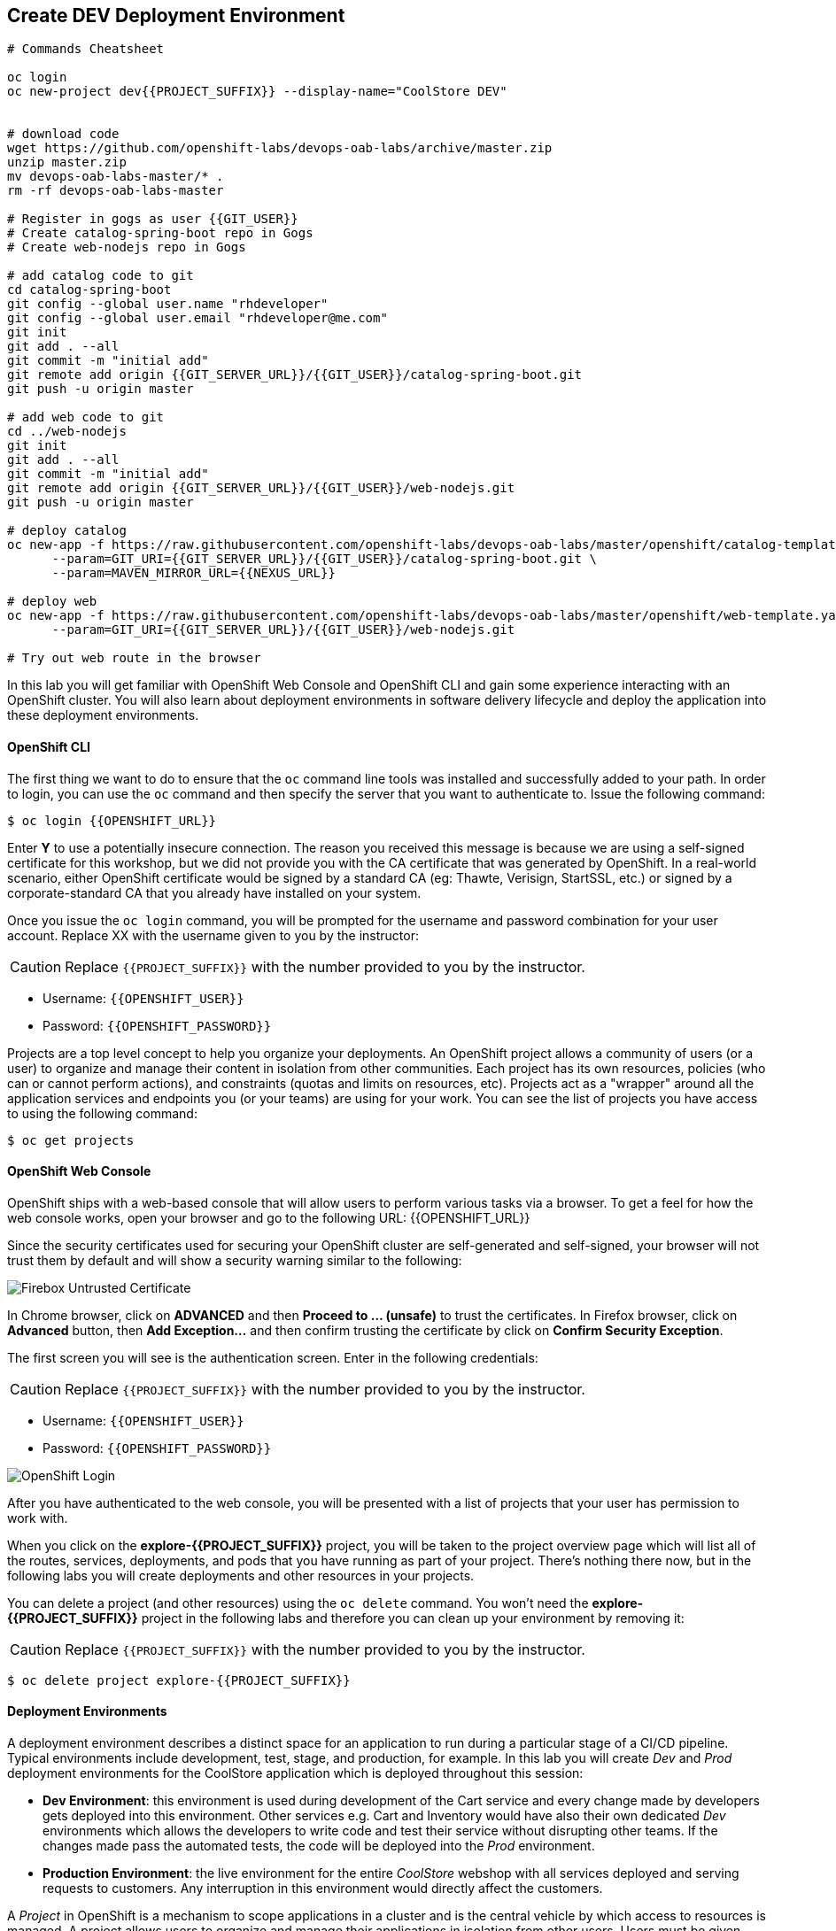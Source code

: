 ## Create DEV Deployment Environment

[source,shell]
----
# Commands Cheatsheet

oc login 
oc new-project dev{{PROJECT_SUFFIX}} --display-name="CoolStore DEV"


# download code
wget https://github.com/openshift-labs/devops-oab-labs/archive/master.zip
unzip master.zip
mv devops-oab-labs-master/* .
rm -rf devops-oab-labs-master

# Register in gogs as user {{GIT_USER}}
# Create catalog-spring-boot repo in Gogs
# Create web-nodejs repo in Gogs

# add catalog code to git
cd catalog-spring-boot
git config --global user.name "rhdeveloper"
git config --global user.email "rhdeveloper@me.com"
git init
git add . --all
git commit -m "initial add"
git remote add origin {{GIT_SERVER_URL}}/{{GIT_USER}}/catalog-spring-boot.git
git push -u origin master

# add web code to git
cd ../web-nodejs
git init
git add . --all
git commit -m "initial add"
git remote add origin {{GIT_SERVER_URL}}/{{GIT_USER}}/web-nodejs.git
git push -u origin master

# deploy catalog
oc new-app -f https://raw.githubusercontent.com/openshift-labs/devops-oab-labs/master/openshift/catalog-template.yaml \
      --param=GIT_URI={{GIT_SERVER_URL}}/{{GIT_USER}}/catalog-spring-boot.git \
      --param=MAVEN_MIRROR_URL={{NEXUS_URL}}

# deploy web
oc new-app -f https://raw.githubusercontent.com/openshift-labs/devops-oab-labs/master/openshift/web-template.yaml \
      --param=GIT_URI={{GIT_SERVER_URL}}/{{GIT_USER}}/web-nodejs.git

# Try out web route in the browser

----



In this lab you will get familiar with OpenShift Web Console and OpenShift CLI and gain some experience 
interacting with an OpenShift cluster. You will also learn about deployment environments in 
software delivery lifecycle and deploy the application into these deployment environments.

#### OpenShift CLI

The first thing we want to do to ensure that the `oc` command line tools was installed and successfully 
added to your path. In order to login, you can use the `oc` command and then specify the server that you want to authenticate to. Issue the following command:

[source,shell]
----
$ oc login {{OPENSHIFT_URL}}
----

Enter *Y* to use a potentially insecure connection. The reason you received this message is because 
we are using a self-signed certificate for this workshop, but we did not provide you with the CA 
certificate that was generated by OpenShift. In a real-world scenario, either OpenShift 
certificate would be signed by a standard CA (eg: Thawte, Verisign, StartSSL, etc.) or signed by a 
corporate-standard CA that you already have installed on your system.

Once you issue the `oc login` command, you will be prompted for the username and password 
combination for your user account. Replace XX with the username given to you by the instructor:

CAUTION: Replace `{{PROJECT_SUFFIX}}` with the number provided to you by the instructor.

* Username: `{{OPENSHIFT_USER}}`
* Password: `{{OPENSHIFT_PASSWORD}}`

Projects are a top level concept to help you organize your deployments. An OpenShift project allows a community of users (or a user) to organize and manage their content in isolation from other communities. Each project has its own resources, policies (who can or cannot perform actions), and constraints (quotas and limits on resources, etc). Projects act as a "wrapper" around all the application services and endpoints you (or your teams) are using for your work. You can see the list of projects you have access to using the following command:

[source,shell]
----
$ oc get projects
----


#### OpenShift Web Console

OpenShift ships with a web-based console that will allow users to perform various tasks via a browser. To 
get a feel for how the web console works, open your browser and go to the following URL: {{OPENSHIFT_URL}}

Since the security certificates used for securing your OpenShift cluster are self-generated and 
self-signed, your browser will not trust them by default and will show a security warning similar to the following:

image::devops-explore-cert-warning-firefox.png[Firebox Untrusted Certificate]

In Chrome browser, click on *ADVANCED* and then *Proceed to ... (unsafe)* to trust the 
certificates. In Firefox browser, click on *Advanced* button, then *Add Exception...* and then 
confirm trusting the certificate by click on *Confirm Security Exception*.

The first screen you will see is the authentication screen. Enter in the following credentials:

CAUTION: Replace `{{PROJECT_SUFFIX}}` with the number provided to you by the instructor.

* Username: `{{OPENSHIFT_USER}}`
* Password: `{{OPENSHIFT_PASSWORD}}`

image::devops-explore-web-login.png[OpenShift Login]

After you have authenticated to the web console, you will be presented with a list of 
projects that your user has permission to work with.

When you click on the *explore-{{PROJECT_SUFFIX}}* project, you will be taken to the project 
overview page which will list all of the routes, services, deployments, and pods that you have running as part 
of your project. There’s nothing there now, but in the following labs you will create deployments and other resources in your projects.

You can delete a project (and other resources) using the `oc delete` command. You won’t 
need the *explore-{{PROJECT_SUFFIX}}* project in the following labs and therefore you can clean up your environment by removing it:

CAUTION: Replace `{{PROJECT_SUFFIX}}` with the number provided to you by the instructor.

[source,shell]
----
$ oc delete project explore-{{PROJECT_SUFFIX}}
----


#### Deployment Environments

A deployment environment describes a distinct space for an application to run during a particular 
stage of a CI/CD pipeline. Typical environments include development, test, stage, and production, 
for example. In this lab you will create _Dev_ and _Prod_ deployment environments for the CoolStore 
application which is deployed throughout this session:

* *Dev Environment*: this environment is used during development of the Cart service and every 
change made by developers gets deployed into this environment. Other services e.g. Cart and 
Inventory would have also their own dedicated _Dev_ environments which allows the developers 
to write code and test their service without disrupting other teams. If the changes made pass 
the automated tests, the code will be deployed into the _Prod_ environment.

* *Production Environment*: the live environment for the entire _CoolStore_ webshop with all 
services deployed and serving requests to customers. Any interruption in this environment would 
directly affect the customers.

A _Project_ in OpenShift is a mechanism to scope applications in a cluster and is the central 
vehicle by which access to resources is managed. A project allows users to organize and manage their 
applications in isolation from other users. Users must be given access to projects by administrators, 
or if allowed to create projects, automatically have access to their own projects. Granular access 
control and network traffic policies for projects in OpenShift makes them a suitable way for 
modeling deployment environments that fulfil the collaboration, networking and isolation requirements.

In this lab, you will create the _Dev_ deployment environment and deploy the Cart service into this 
environment. _Cart_ service is developed in Java using the Spring Boot framework.

In the current lab, in order for you to become familiar with both the OpenShift Web Console and the 
OpenShift command line interface (CLI), every step is explained via both the Web Console and CLI 
which you can choose based on your preferences. Either way leads to the exact same result.

Let’s start with with creating the _Dev_ deployment environment and deploying the Cart service.

#### Create Project via OpenShift Web Console

In OpenShift Web Console, click on the *Create Project* button in order to create a new project, 
enter the following details and click on *Create* button:

CAUTION: Replace `{{PROJECT_SUFFIX}}` with the number provided to you by the instructor.

* Name: `dev-{{PROJECT_SUFFIX}}`
* Display Name: `Development Environment`

The Dev deployment project for the Cart service is created now and is ready for the Cart service to be deployed. 

By default, the current user who created the project is the _admin_ for this project. The 
OpenShift cluster admins or the project admins can define granular access control on the 
project and control how can view, modify or deploying applications in each project. This is 
particularly essential for example when you want developers to be able to view the _Prod_ environments 
and get debug information without allowing them to modify the state of those environments. In order 
to review the access control on the _Dev_ project, click on *Resources -> Membership* on the left 
sidebar menu. Note that the current user has the _admin_ role.

image::devops-envs-dev-membership.png[Project Access Control]

Now, let’s deploy the Spring Boot application, Cart service, into the Dev environment. OpenShift 
supports deploying containerized apps in three different ways and allows developer to pick the 
process that is most suitable for their projects:

* From application source code
* From application binary (e.g. app.jar)
* From docker images

OpenShift introduces a mechanism called {{OPENSHIFT_DOCS_BASE}}/architecture/core_concepts/builds_and_image_streams.html#source-build[Source-to-Image (S2I)] which is a tool for building docker container images. It produces ready-to-run images by injecting application source into a container image and assembling a new image. The new image incorporates the application runtime base image and built source code and is ready to use with the docker run command. The application base runtime might be various language runtimes such as Java, Ruby, NodeJS, Python, etc or middleware runtimes such as Apache Tomcat, JBoss EAP, etc.

S2I can also take application binaries such as JAR, WAR or EAR files as input and build a new docker image for the application combined with the application runtime.

If you already have a process in-place for building docker images, OpenShift allows you to point to the ready docker images and deploy them as is on the platform.

In this lab, you will use the S2I mechanism for building the Cart service from source code. Since Cart service is based on Spring Boot, you only need the Java language runtime for running this service and therefore you will use the certified OpenJDK application runtime which is provided in OpenShift out-of-the-box. Click on *Browse Catalog* to open the service catalog. The catalog shows the list of available language and application runtimes, services as well as templates. A template describes how to build, configure and deploy a set of containers in a reproducible manner. OpenShift templates simplify composing complex multi-container applications and makes it easy to recreate and configure complete applications from scratch by deploying a template.

Enter _jdk_ in the text field in order to find the *Red Hat OpenJDK 1.8* language runtime, and then click on the one that shows https://www.oracle.com/java/duke.html[duke, the java mascot].

image::devops-envs-catalog-jdk.png[OpenJDK Base Image]

Now that you have chosen the Java language runtime, you can enter the URL to the Cart service application source code to specify it as an input to the S2I process. Click *Next* and enter the following in the text fields:

CAUTION: Replace `{{PROJECT_SUFFIX}}` with the number provided to you by the instructor.

  * Name: `cart`
  * Git URL: `{{GIT_SERVER_INTERNAL_URL}}/{{GIT_USER}}/cart-service.git`

image::devops-envs-cart-newapp.png[Deploy Cart Service]

Click on *advanced options* to review advanced options for setting memory and cpu limits, environment variables, scaling and more when deploying an application. In this lab, similar to most development teams a Maven artifact repository (e.g. Sonatype Nexus and Artifactory) is used for managing Maven artifacts. Add the following environment variable under *Build Configuration* to specify the Maven repository manager URL to be used during the build phase:

* Name: `MAVEN_MIRROR_URL`
* Value: `{{NEXUS_URL}}`

Note that the Maven repository manager URL is an internal URL and is not accessible externally. Click on *Create* button and then on *Continue to the project overview.*.

All required resources are created in order to build and deploy the Cart service in the Dev project. OpenShift provides an out-of-the-box load-balancer which is automatically updated to route traffic to Cart service when the container is deployed and ready to receive traffic.

In the project overview, the Cart service S2I build process is running to build first the application JAR file and then a docker image by layering the JAR file on the OpenJDK base image.

image::devops-envs-cart-build.png[Create Cart Service]

You can see the build logs as build is making progress. If you want to see the full logs, click on *View Log* link to see the build logs in a larger window. You can click on the *Follow* link to follow the logs in the browser.

image::devops-envs-cart-build-logs.png[Build Logs]

When the build finishes and the application docker image is created, the docker image is pushed by default to OpenShift internal registry and then deployed to OpenShift. Builds also support pushing the built image to other image registries outside OpenShift.

image::devops-envs-cart-deployed.png[Create Cart Service]

OpenShift uses {{OPENSHIFT_DOCS_BASE}}/dev_guide/application_health.html[container health checks] to detect and handle or heal unhealthy containers which is not set yet on the deployed Cart service. OpenShift runs the following probes to manage the container and application health:

* _Liveness Probe_: a liveness probe checks if the container is still running. If the liveness probe fails, OpenShift restarts the container
* _Readiness Probe_: a readiness probe determines if a container is ready to service requests. If the readiness probe fails, OpenShift removes that container from the list of endpoints in the service load-balancer. A readiness probe can be used to signal the service load-balancer that even though a container is running, it should not receive any traffic.

There are multiple ways to check a container liveness and readiness. You can define an HTTP URL, a command to execute in the container or a TCP socket to connect to. Click on *cart* deployment to see the deployment configuration for the Cart service. Alternatively, you can click on *Applications* &rarr; *Deployments* from the left-side menu and then on *cart*. Click on *Action* menu button and then *Edit Health Checks* to configure HTTP liveness and readiness probes for the Cart service.

* Type: `HTTP`
* Path: `/health`
* Port: `8080`
* Initial Delay: `15`

image::devops-envs-cart-healthchecks.png[Create Cart Service]

Wait till the Cart service is re-deployed with the new health check configurations and then verify that the Cart service is functioning by pointing your browser to the Cart service REST endpoint.

CAUTION: Replace `{{PROJECT_SUFFIX}}` with the number provided to you by the instructor.

Alternatively, you can use the `curl` command to verify that the Cart service is functioning:

[source,shell]
----
$ curl http://{{CART_ROUTE}}/health

{"status":"UP","diskSpace":{"status":"UP","total":10725883904,"free":9970741248,"threshold":10485760},"refreshScope":{"status":"UP"},"hystrix":{"status":"UP"}}
----

Note that Cart is a REST service and does not provide any web page at the root of the application.

#### Create Project via OpenShift CLI

You can perform the same steps as above using the OpenShift CLI commands. Start with creating the _Dev_ project:

CAUTION: Replace `{{PROJECT_SUFFIX}}` with the number provided to you by the instructor.

[source,shell]
----
$ oc new-project dev-{{PROJECT_SUFFIX}} --display-name="Cart Dev"
----

You can now create the Cart service by specifying the language runtime base image, the source code repository and a name for the service:

CAUTION: Replace `{{PROJECT_SUFFIX}}` with the number provided to you by the instructor.

[source,shell]
----
$ oc new-app redhat-openjdk18-openshift:1.2~{{GIT_SERVER_URL}}/{{GIT_USER}}/cart-service.git \
    --name=cart \
    --build-env=MAVEN_MIRROR_URL={{NEXUS_URL}}

--> Found image 56cfa0a (6 weeks old) in image stream "openshift/redhat-openjdk18-openshift" under tag "1.2" for "redhat-openjdk18-openshift:1.2"

    Java Applications
    -----------------
    Platform for building and running plain Java applications (fat-jar and flat classpath)

    Tags: builder, java

    * A source build using source code from {{GIT_SERVER_URL}}/{{GIT_USER}}/cart-service.git will be created
      * The resulting image will be pushed to image stream "cart:latest"
      * Use 'start-build' to trigger a new build
    * This image will be deployed in deployment config "cart"
    * Ports 8080/tcp, 8443/tcp, 8778/tcp will be load balanced by service "cart"
      * Other containers can access this service through the hostname "cart"

--> Creating resources ...
    imagestream "cart" created
    buildconfig "cart" created
    deploymentconfig "cart" created
    service "cart" created
--> Success
    Build scheduled, use 'oc logs -f bc/cart' to track its progress.
    Application is not exposed. You can expose services to the outside world by executing one or more of the commands below:
     'oc expose svc/cart'
    Run 'oc status' to view your app.
----

The Cart service is accessible by default within OpenShift. You can update the built-in load-balancer in OpenShift to route traffic to the Cart service by exposing the internal Cart service:
[source,shell]
----
$ oc expose svc/cart
route "cart" exposed
----

You can also view the build logs as the build is running:

[source,shell]
----
$ oc logs bc/cart -f
----

And finally, define the `/health` HTTP URL as the liveness and readiness probes for the Cart service:

[source,shell]
----
$ oc set probe dc/cart --readiness --liveness --get-url=http://:8080/health --initial-delay-seconds=15
----
